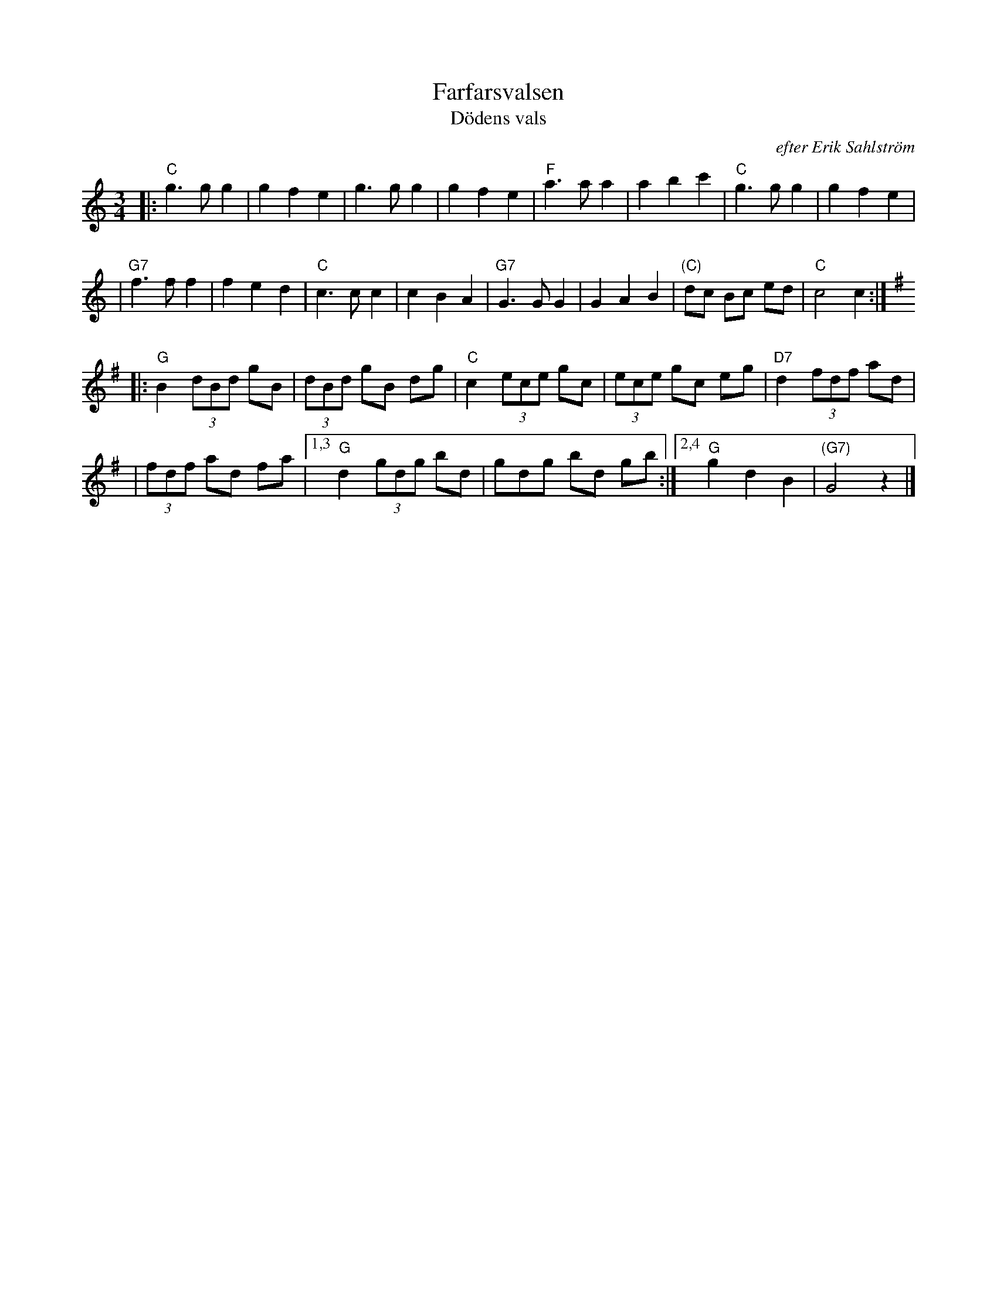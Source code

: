 X: 1
T: Farfarsvalsen
T: D\"odens vals
O: efter Erik Sahlstr\"om
M: 3/4
L: 1/8
%%staffsep 50
K: C
|: "C"g3 g g2 | g2 f2 e2 | g3 g g2 | g2 f2 e2 \
| "F"a3 a a2 | a2 b2 c'2 | "C"g3 g g2 | g2 f2 e2 |
| "G7"f3 f f2 | f2 e2 d2 | "C"c3 c c2 | c2 B2 A2 \
| "G7"G3 G G2 | G2 A2 B2 | "(C)"dc Bc ed | "C"c4 c2 :|[K:G]
|: "G"B2 (3dBd gB | (3dBd gB dg | "C"c2 (3ece gc | (3ece gc eg | "D7"d2 (3fdf ad |
| (3fdf ad fa |1,3 "G"d2 (3gdg bd | gdg bd gb :|2,4 "G"g2 d2 B2 | "(G7)"G4 z2 |]
